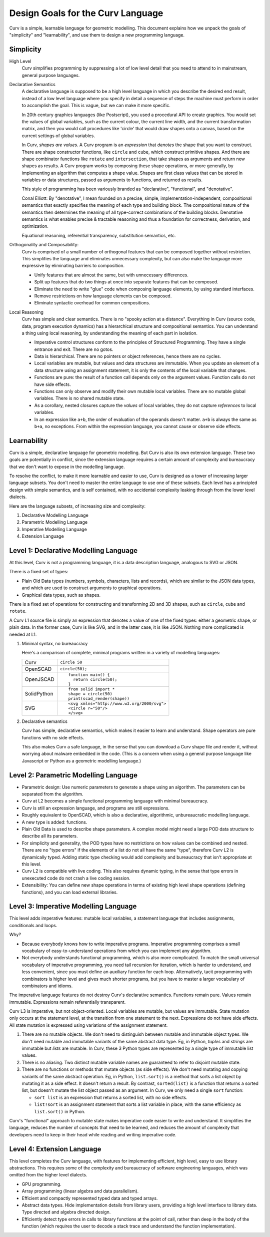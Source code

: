 Design Goals for the Curv Language
==================================
Curv is a simple, learnable language for geometric modelling.
This document explains how we unpack the goals of "simplicity"
and "learnability", and use them to design a new programming language.

Simplicity
----------
High Level
  Curv simplifies programming by suppressing a lot of low level detail
  that you need to attend to in mainstream, general purpose languages.

Declarative Semantics
  A declarative language is supposed to be a high level language in which
  you describe the desired end result, instead of a low level language where
  you specify in detail a sequence of steps the machine must perform in order
  to accomplish the goal. This is vague, but we can make it more specific.

  In 20th century graphics languages (like Postscript), you used a procedural
  API to create graphics. You would set the values of global variables, such
  as the current colour, the current line width, and the current transformation
  matrix, and then you would call procedures like 'circle' that would draw
  shapes onto a canvas, based on the current settings of global variables.

  In Curv, *shapes are values*. A Curv program is an *expression* that
  *denotes* the shape that you want to construct. There are shape constructor
  functions, like ``circle`` and ``cube``, which construct primitive shapes.
  And there are shape combinator functions like ``rotate`` and ``intersection``,
  that take shapes as arguments and return new shapes as results. A Curv
  program works by composing these shape operations, or more generally,
  by implementing an algorithm that computes a shape value. Shapes are first
  class values that can be stored in variables or data structures, passed as
  arguments to functions, and returned as results.

  This style of programming has been variously branded as "declarative",
  "functional", and "denotative".

  Conal Elliott: By "denotative", I mean founded on a precise, simple,
  implementation-independent, compositional semantics that exactly specifies
  the meaning of each type and building block. The compositional nature of
  the semantics then determines the meaning of all type-correct combinations
  of the building blocks. Denotative semantics is what enables precise &
  tractable reasoning and thus a foundation for correctness, derivation,
  and optimization.

  Equational reasoning, referential transparency, substitution semantics, etc.

Orthogonality and Composability:
  Curv is comprised of a small number of orthogonal features that can be
  composed together without restriction. This simplifies the language and
  eliminates unnecessary complexity, but can also make the language more
  expressive by eliminating barriers to composition.

  * Unify features that are almost the same, but with unnecessary differences.
  * Split up features that do two things at once into separate features
    that can be composed.
  * Eliminate the need to write "glue" code when composing language elements,
    by using standard interfaces.
  * Remove restrictions on how language elements can be composed.
  * Eliminate syntactic overhead for common compositions.

Local Reasoning
  Curv has simple and clear semantics. There is no "spooky action at
  a distance". Everything in Curv (source code, data, program execution
  dynamics) has a hierarchical structure and compositional semantics.
  You can understand a thing using local reasoning, by understanding
  the meaning of each part in isolation.

  * Imperative control structures conform to the principles of Structured
    Programming. They have a single entrance and exit. There are no gotos.
  * Data is hierarchical. There are no pointers or object references, hence
    there are no cycles.
  * Local variables are mutable, but values and data structures are immutable.
    When you update an element of a data structure using an assignment
    statement, it is only the contents of the local variable that changes.
  * Functions are pure: the result of a function call depends only on the
    argument values. Function calls do not have side effects.
  * Functions can only observe and modify their own mutable local variables.
    There are no mutable global variables. There is no shared mutable state.
  * As a corollary, nested closures capture the *values* of local variables,
    they do not capture *references* to local variables.
  * In an expression like ``a+b``, the order of evaluation of the operands
    doesn't matter. ``a+b`` is always the same as ``b+a``, no exceptions.
    From within the expression language, you cannot cause or observe side
    effects.

Learnability
------------
Curv is a simple, declarative language for geometric modelling. But Curv is
also its own extension language. These two goals are potentially in conflict,
since the extension language requires a certain amount of complexity and
bureaucracy that we don't want to expose in the modelling language.

To resolve the conflict, to make it more learnable and easier to use,
Curv is designed as a tower of increasing larger language subsets.
You don't need to master the entire language to use one of these subsets.
Each level has a principled design with simple semantics,
and is self contained, with no accidental complexity leaking through from
the lower level dialects.

Here are the language subsets, of increasing size and complexity:

1. Declarative Modelling Language
2. Parametric Modelling Language
3. Imperative Modelling Language
4. Extension Language

Level 1: Declarative Modelling Language
---------------------------------------
At this level, Curv is not a programming language, it is a data description
language, analogous to SVG or JSON.

There is a fixed set of types:

* Plain Old Data types (numbers, symbols, characters, lists and records),
  which are similar to the JSON data types, and which are used to
  construct arguments to graphical operations.
* Graphical data types, such as shapes.

There is a fixed set of operations for constructing and transforming
2D and 3D shapes, such as ``circle``, ``cube`` and ``rotate``.

A Curv L1 source file is simply an expression that denotes a value of one
of the fixed types: either a geometric shape, or plain data. In the former
case, Curv is like SVG, and in the latter case, it is like JSON. Nothing more
complicated is needed at L1.

1. Minimal syntax, no bureaucracy

   Here's a comparison of complete, minimal programs written
   in a variety of modelling languages:

   +-------------+---------------------------------------------+
   | Curv        | ``circle 50``                               |
   +-------------+---------------------------------------------+
   | OpenSCAD    | ``circle(50);``                             |
   +-------------+---------------------------------------------+
   | OpenJSCAD   | ::                                          |
   |             |                                             |
   |             |   function main() {                         |
   |             |     return circle(50);                      |
   |             |   }                                         |
   +-------------+---------------------------------------------+
   | SolidPython | ::                                          |
   |             |                                             |
   |             |   from solid import *                       |
   |             |   shape = circle(50)                        |
   |             |   print(scad_render(shape))                 |
   +-------------+---------------------------------------------+
   | SVG         | ::                                          |
   |             |                                             |
   |             |   <svg xmlns="http://www.w3.org/2000/svg">  |
   |             |   <circle r="50"/>                          |
   |             |   </svg>                                    |
   +-------------+---------------------------------------------+

2. Declarative semantics

   Curv has simple, declarative semantics, which makes it easier to learn
   and understand. Shape operators are pure functions with no side effects.
   
   This also makes Curv a safe language, in the sense that you can download
   a Curv shape file and render it, without worrying about malware embedded
   in the code. (This is a concern when using a general purpose language
   like Javascript or Python as a geometric modelling language.)

Level 2: Parametric Modelling Language
--------------------------------------
* Parametric design: Use numeric parameters to generate a shape
  using an algorithm. The parameters can be separated from the algorithm.
* Curv at L2 becomes a simple functional programming language with minimal
  bureaucracy.
* Curv is still an expression language, and programs are still expressions.
* Roughly equivalent to OpenSCAD, which is also a declarative, algorithmic,
  unbureaucratic modelling language.
* A new type is added: functions.
* Plain Old Data is used to describe shape parameters.
  A complex model might need a large POD data structure to describe
  all its parameters.
* For simplicity and generality, the POD types have no restrictions on how
  values can be combined and nested. There are no "type errors" if the
  elements of a list do not all have the same "type", therefore Curv L2
  is dynamically typed. Adding static type checking would add complexity
  and bureaucracy that isn't appropriate at this level.
* Curv L2 is compatible with live coding. This also requires dynamic typing,
  in the sense that type errors in unexecuted code do not crash a live
  coding session.
* Extensibility: You can define new shape operations in terms of existing
  high level shape operations (defining functions), and you can load
  external libraries.

Level 3: Imperative Modelling Language
--------------------------------------
This level adds imperative features: mutable local variables, a statement
language that includes assignments, conditionals and loops.

Why?

* Because everybody knows how to write imperative programs.
  Imperative programming comprises a small vocabulary of easy-to-understand
  operations from which you can implement any algorithm. 
* Not everybody understands functional programming, which is also more
  complicated. To match the small universal vocabulary of imperative
  programming, you need tail recursion for iteration, which is harder to
  understand, and less convenient, since you must define an auxiliary
  function for each loop. Alternatively, tacit programming with combinators
  is higher level and gives much shorter programs, but you have to master
  a larger vocabulary of combinators and idioms.

The imperative language features do not destroy Curv's declarative semantics.
Functions remain pure. Values remain immutable. Expressions remain
referentially transparent.

Curv L3 is imperative, but not object-oriented.
Local variables are mutable, but values are immutable.
State mutation only occurs at the statement level, at the transition from
one statement to the next. Expressions do not have side effects.
All state mutation is expressed using variations of the assignment statement.

1. There are no mutable objects.
   We don't need to distinguish between mutable and immutable object types.
   We don't need mutable and immutable variants of the same abstract data type.
   Eg, in Python, *tuples* and *strings* are immutable but *lists* are
   mutable. In Curv, these 3 Python types are represented by a single type
   of immutable list values.
 
2. There is no aliasing. Two distinct mutable variable names are guaranteed
   to refer to disjoint mutable state.
 
3. There are no functions or methods that mutate objects (as side effects).
   We don't need mutating and copying variants of the same abstract operation.
   Eg, in Python, ``list.sort()`` is a method that sorts a list object
   by mutating it as a side effect. It doesn't return a result.
   By contrast, ``sorted(list)`` is a function that returns a sorted list,
   but doesn't mutate the list object passed as an argument.
   In Curv, we only need a single ``sort`` function:

   * ``sort list`` is an expression that returns a sorted list, with
     no side effects.
   * ``list!sort`` is an assignment statement that sorts a list variable
     in place, with the same efficiency as ``list.sort()`` in Python.

Curv's "functional" approach to mutable state makes imperative code easier
to write and understand. It simplifies the language, reduces the number of
concepts that need to be learned, and reduces the amount of complexity that
developers need to keep in their head while reading and writing imperative code.

Level 4: Extension Language
---------------------------
This level completes the Curv language, with features for implementing
efficient, high level, easy to use library abstractions. This requires some
of the complexity and bureaucracy of software engineering languages, which
was omitted from the higher level dialects.

* GPU programming.
* Array programming (linear algebra and data parallelism).
* Efficient and compactly represented typed data and typed arrays.
* Abstract data types.
  Hide implementation details from library users, providing a high level
  interface to library data. Type directed and algebra directed design.
* Efficiently detect type errors in calls to library functions at the point
  of call, rather than deep in the body of the function (which requires the
  user to decode a stack trace and understand the function implementation).
